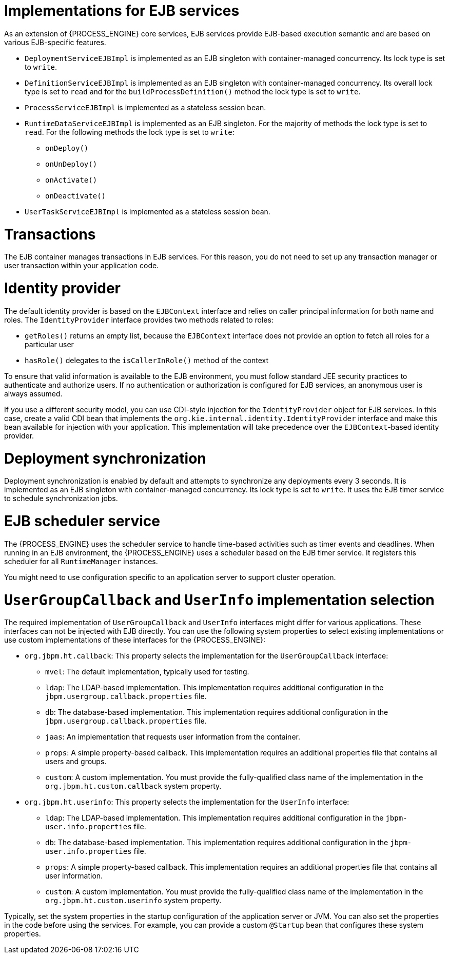 [id='ejb-implementations-ref_{context}']
= Implementations for EJB services

As an extension of {PROCESS_ENGINE} core services, EJB services provide EJB-based execution semantic and are based on various EJB-specific features.

* `DeploymentServiceEJBImpl` is implemented as an EJB singleton with container-managed concurrency. Its lock type is set to `write`.
* `DefinitionServiceEJBImpl` is implemented as an EJB singleton with container-managed concurrency. Its overall lock type is set to `read` and for the `buildProcessDefinition()` method the lock type is set to `write`.
* `ProcessServiceEJBImpl` is implemented as a stateless session bean.
* `RuntimeDataServiceEJBImpl` is implemented as an EJB singleton. For the majority of methods the lock type is set to `read`. For the following methods the lock type is set to `write`:
** `onDeploy()`
** `onUnDeploy()`
** `onActivate()`
** `onDeactivate()`
* `UserTaskServiceEJBImpl` is implemented as a stateless session bean.

[discrete]
= Transactions

The EJB container manages transactions in EJB services. For this reason, you do not need to set up any transaction manager or user transaction within your application code.

[discrete]
= Identity provider

The default identity provider is based on the `EJBContext` interface and relies on caller principal information for both name and roles. The `IdentityProvider` interface provides two methods related to roles:

* `getRoles()` returns an empty list, because the `EJBContext` interface does not provide an option to fetch all roles for a particular user
* `hasRole()` delegates to the `isCallerInRole()` method of the context

To ensure that valid information is available to the EJB environment, you must follow standard JEE security practices to authenticate and authorize users. If no authentication or authorization is configured for EJB services, an anonymous user is always assumed.

If you use a different security model, you can use CDI-style injection for the `IdentityProvider` object for EJB services. In this case, create a valid CDI bean that implements the `org.kie.internal.identity.IdentityProvider` interface and make this bean available for injection with your application. This implementation will take precedence over the `EJBContext`-based identity provider.


[discrete]
= Deployment synchronization
Deployment synchronization is enabled by default and attempts to synchronize any deployments every 3 seconds. It is implemented as an EJB singleton with container-managed concurrency. Its lock type is set to `write`. It uses the EJB timer service to schedule synchronization jobs.


[discrete]
= EJB scheduler service
The {PROCESS_ENGINE} uses the scheduler service to handle time-based activities such as timer events and deadlines. When running in an EJB environment, the {PROCESS_ENGINE} uses a scheduler based on the EJB timer service. It registers this scheduler for all `RuntimeManager` instances.

You might need to use configuration specific to an application server to support cluster operation.

[discrete]
= `UserGroupCallback` and `UserInfo` implementation selection

The required implementation of `UserGroupCallback` and `UserInfo` interfaces might differ for various applications. These interfaces can not be injected with EJB directly. You can use the following system properties to select existing implementations or use custom implementations of these interfaces for the {PROCESS_ENGINE}:


* `org.jbpm.ht.callback`: This property selects the implementation for the `UserGroupCallback` interface:
** `mvel`: The default implementation, typically used for testing.
** `ldap`: The LDAP-based implementation. This implementation requires additional configuration in the `jbpm.usergroup.callback.properties` file.
** `db`: The database-based implementation. This implementation requires additional configuration in the `jbpm.usergroup.callback.properties` file.
** `jaas`: An implementation that requests user information from the container.
** `props`: A simple property-based callback. This implementation requires an additional properties file that contains all users and groups.
** `custom`: A custom implementation. You must provide the fully-qualified class name of the implementation in the `org.jbpm.ht.custom.callback` system property.

* `org.jbpm.ht.userinfo`: This property selects the implementation for the `UserInfo` interface:
** `ldap`: The LDAP-based implementation. This implementation requires additional configuration in the `jbpm-user.info.properties` file.
** `db`: The database-based implementation. This implementation requires additional configuration in the `jbpm-user.info.properties` file.
** `props`: A simple property-based callback. This implementation requires an additional properties file that contains all user information.
** `custom`: A custom implementation. You must provide the fully-qualified class name of the implementation in the `org.jbpm.ht.custom.userinfo` system property.

Typically, set the system properties in the startup configuration of the application server  or JVM. You can also set the properties in the code before using the services. For example, you can provide a custom `@Startup` bean that configures these system properties.

ifdef::DROOLS,JBPM,OP[]
You can find an example application that utilizes EJB services https://github.com/jsvitak/jbpm-6-examples/tree/master/rewards-basic[here].
endif::DROOLS,JBPM,OP[]
